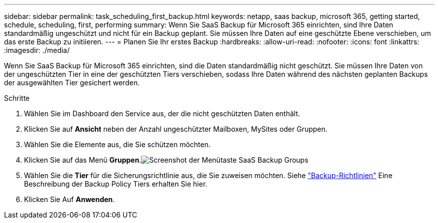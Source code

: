 ---
sidebar: sidebar 
permalink: task_scheduling_first_backup.html 
keywords: netapp, saas backup, microsoft 365, getting started, schedule, scheduling, first, performing 
summary: Wenn Sie SaaS Backup für Microsoft 365 einrichten, sind Ihre Daten standardmäßig ungeschützt und nicht für ein Backup geplant. Sie müssen Ihre Daten auf eine geschützte Ebene verschieben, um das erste Backup zu initiieren. 
---
= Planen Sie Ihr erstes Backup
:hardbreaks:
:allow-uri-read: 
:nofooter: 
:icons: font
:linkattrs: 
:imagesdir: ./media/


[role="lead"]
Wenn Sie SaaS Backup für Microsoft 365 einrichten, sind die Daten standardmäßig nicht geschützt. Sie müssen Ihre Daten von der ungeschützten Tier in eine der geschützten Tiers verschieben, sodass Ihre Daten während des nächsten geplanten Backups der ausgewählten Tier gesichert werden.

.Schritte
. Wählen Sie im Dashboard den Service aus, der die nicht geschützten Daten enthält.
. Klicken Sie auf *Ansicht* neben der Anzahl ungeschützter Mailboxen, MySites oder Gruppen.
. Wählen Sie die Elemente aus, die Sie schützen möchten.
. Klicken Sie auf das Menü *Gruppen*.image:groups_menu.gif["Screenshot der Menütaste SaaS Backup Groups"]
. Wählen Sie die *Tier* für die Sicherungsrichtlinie aus, die Sie zuweisen möchten. Siehe link:concept_backup_policies.html["Backup-Richtlinien"] Eine Beschreibung der Backup Policy Tiers erhalten Sie hier.
. Klicken Sie Auf *Anwenden*.

